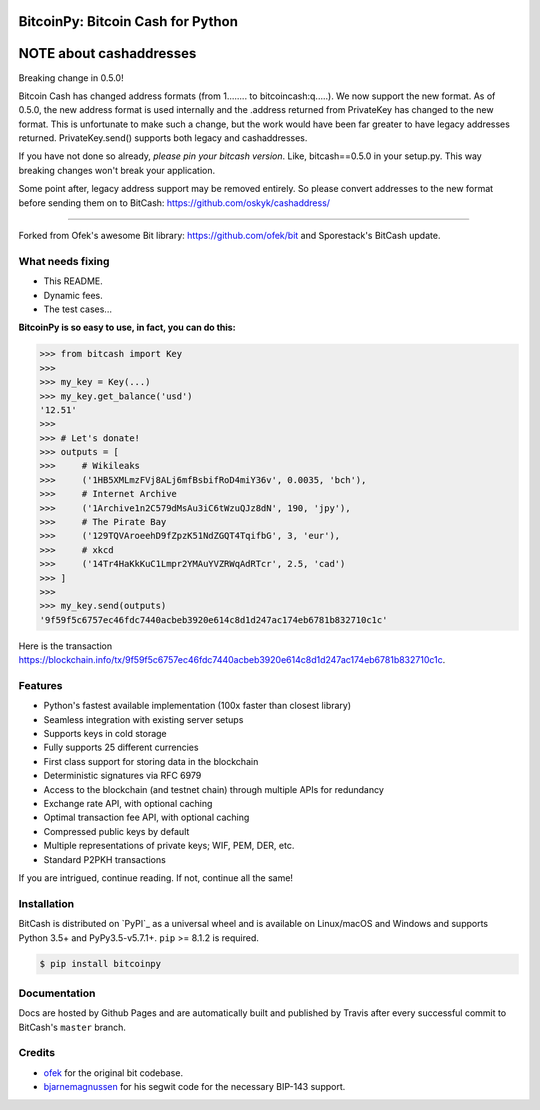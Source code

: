 BitcoinPy: Bitcoin Cash for Python
=======================

NOTE about cashaddresses
========================

Breaking change in 0.5.0!

Bitcoin Cash has changed address formats (from 1........ to bitcoincash:q.....). We now support the new format. As of 0.5.0, the new address format is used internally and the .address returned from PrivateKey has changed to the new format. This is unfortunate to make such a change, but the work would have been far greater to have legacy addresses returned. PrivateKey.send() supports both legacy and cashaddresses.

If you have not done so already, *please pin your bitcash version*. Like, bitcash==0.5.0 in your setup.py. This way breaking changes won't break your application.

Some point after, legacy address support may be removed entirely. So please convert addresses to the new format before sending them on to BitCash: https://github.com/oskyk/cashaddress/

.. image:: https://img.shields.io/pypi/v/bitcash.svg?style=flat-square
    :target: https://pypi.org/project/bitcoinpy

.. image:: https://img.shields.io/pypi/pyversions/bitcash.svg?style=flat-square
    :target: https://pypi.org/project/bitcoinpy

.. image:: https://img.shields.io/badge/license-MIT-blue.svg?style=flat-square
    :target: https://en.wikipedia.org/wiki/MIT_License

-----

Forked from Ofek's awesome Bit library: https://github.com/ofek/bit and Sporestack's BitCash update.

What needs fixing
----------------

- This README.
- Dynamic fees.
- The test cases...

**BitcoinPy is so easy to use, in fact, you can do this:**

.. code-block:: python

    >>> from bitcash import Key
    >>>
    >>> my_key = Key(...)
    >>> my_key.get_balance('usd')
    '12.51'
    >>>
    >>> # Let's donate!
    >>> outputs = [
    >>>     # Wikileaks
    >>>     ('1HB5XMLmzFVj8ALj6mfBsbifRoD4miY36v', 0.0035, 'bch'),
    >>>     # Internet Archive
    >>>     ('1Archive1n2C579dMsAu3iC6tWzuQJz8dN', 190, 'jpy'),
    >>>     # The Pirate Bay
    >>>     ('129TQVAroeehD9fZpzK51NdZGQT4TqifbG', 3, 'eur'),
    >>>     # xkcd
    >>>     ('14Tr4HaKkKuC1Lmpr2YMAuYVZRWqAdRTcr', 2.5, 'cad')
    >>> ]
    >>>
    >>> my_key.send(outputs)
    '9f59f5c6757ec46fdc7440acbeb3920e614c8d1d247ac174eb6781b832710c1c'

Here is the transaction `<https://blockchain.info/tx/9f59f5c6757ec46fdc7440acbeb3920e614c8d1d247ac174eb6781b832710c1c>`_.

Features
--------

- Python's fastest available implementation (100x faster than closest library)
- Seamless integration with existing server setups
- Supports keys in cold storage
- Fully supports 25 different currencies
- First class support for storing data in the blockchain
- Deterministic signatures via RFC 6979
- Access to the blockchain (and testnet chain) through multiple APIs for redundancy
- Exchange rate API, with optional caching
- Optimal transaction fee API, with optional caching
- Compressed public keys by default
- Multiple representations of private keys; WIF, PEM, DER, etc.
- Standard P2PKH transactions

If you are intrigued, continue reading. If not, continue all the same!

Installation
------------

BitCash is distributed on `PyPI`_ as a universal wheel and is available on Linux/macOS
and Windows and supports Python 3.5+ and PyPy3.5-v5.7.1+. ``pip`` >= 8.1.2 is required.

.. code-block:: bash

    $ pip install bitcoinpy

Documentation
-------------

Docs are hosted by Github Pages and are automatically built and published
by Travis after every successful commit to BitCash's ``master`` branch.

Credits
-------

- `ofek`_ for the original bit codebase.
- `bjarnemagnussen`_ for his segwit code for the necessary BIP-143 support.

.. _ofek: https://github.com/ofek/bit
.. _bjarnemagnussen: https://github.com/bjarnemagnussen/bitcash/tree/segwit
